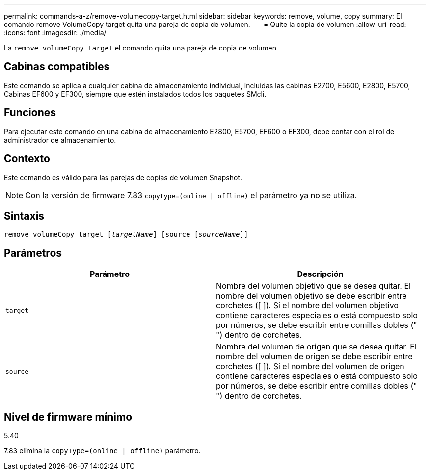 ---
permalink: commands-a-z/remove-volumecopy-target.html 
sidebar: sidebar 
keywords: remove, volume, copy 
summary: El comando remove VolumeCopy target quita una pareja de copia de volumen. 
---
= Quite la copia de volumen
:allow-uri-read: 
:icons: font
:imagesdir: ./media/


[role="lead"]
La `remove volumeCopy target` el comando quita una pareja de copia de volumen.



== Cabinas compatibles

Este comando se aplica a cualquier cabina de almacenamiento individual, incluidas las cabinas E2700, E5600, E2800, E5700, Cabinas EF600 y EF300, siempre que estén instalados todos los paquetes SMcli.



== Funciones

Para ejecutar este comando en una cabina de almacenamiento E2800, E5700, EF600 o EF300, debe contar con el rol de administrador de almacenamiento.



== Contexto

Este comando es válido para las parejas de copias de volumen Snapshot.

[NOTE]
====
Con la versión de firmware 7.83 `copyType=(online | offline)` el parámetro ya no se utiliza.

====


== Sintaxis

[listing, subs="+macros"]
----
remove volumeCopy target pass:quotes[[_targetName_]] [source pass:quotes[[_sourceName_]]]
----


== Parámetros

|===
| Parámetro | Descripción 


 a| 
`target`
 a| 
Nombre del volumen objetivo que se desea quitar. El nombre del volumen objetivo se debe escribir entre corchetes ([ ]). Si el nombre del volumen objetivo contiene caracteres especiales o está compuesto solo por números, se debe escribir entre comillas dobles (" ") dentro de corchetes.



 a| 
`source`
 a| 
Nombre del volumen de origen que se desea quitar. El nombre del volumen de origen se debe escribir entre corchetes ([ ]). Si el nombre del volumen de origen contiene caracteres especiales o está compuesto solo por números, se debe escribir entre comillas dobles (" ") dentro de corchetes.

|===


== Nivel de firmware mínimo

5.40

7.83 elimina la `copyType=(online | offline)` parámetro.
